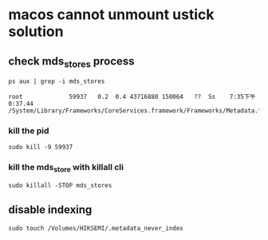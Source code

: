 * macos cannot unmount ustick solution

** check mds_stores process

#+begin_src shell
ps aux | grep -i mds_stores

root             59937   0.2  0.4 43716880 150064   ??  Ss    7:35下午   0:37.44 /System/Library/Frameworks/CoreServices.framework/Frameworks/Metadata.framework/Versions/A/Support/mds_stores
#+end_src

*** kill the pid

#+begin_src shell
sudo kill -9 59937
#+end_src

*** kill the mds_store with killall cli

#+begin_src shell
sudo killall -STOP mds_stores
#+end_src


** disable indexing

#+begin_src shell
sudo touch /Volumes/HIKSEMI/.metadata_never_index
#+end_src

